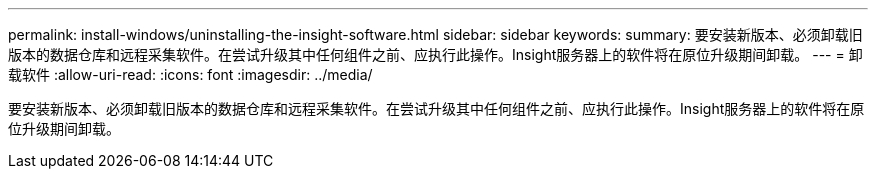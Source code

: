 ---
permalink: install-windows/uninstalling-the-insight-software.html 
sidebar: sidebar 
keywords:  
summary: 要安装新版本、必须卸载旧版本的数据仓库和远程采集软件。在尝试升级其中任何组件之前、应执行此操作。Insight服务器上的软件将在原位升级期间卸载。 
---
= 卸载软件
:allow-uri-read: 
:icons: font
:imagesdir: ../media/


[role="lead"]
要安装新版本、必须卸载旧版本的数据仓库和远程采集软件。在尝试升级其中任何组件之前、应执行此操作。Insight服务器上的软件将在原位升级期间卸载。

